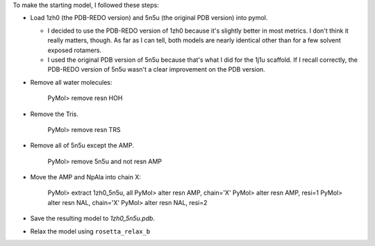 To make the starting model, I followed these steps:

- Load 1zh0 (the PDB-REDO version) and 5n5u (the original PDB version) into 
  pymol.

  - I decided to use the PDB-REDO version of 1zh0 because it's slightly better 
    in most metrics.  I don't think it really matters, though.  As far as I can 
    tell, both models are nearly identical other than for a few solvent exposed 
    rotamers.

  - I used the original PDB version of 5n5u because that's what I did for the 
    1j1u scaffold.  If I recall correctly, the PDB-REDO version of 5n5u wasn't 
    a clear improvement on the PDB version.

- Remove all water molecules:

    PyMol> remove resn HOH

- Remove the Tris.

    PyMol> remove resn TRS

- Remove all of 5n5u except the AMP.

    PyMol> remove 5n5u and not resn AMP

- Move the AMP and NpAla into chain X:

    PyMol> extract 1zh0_5n5u, all
    PyMol> alter resn AMP, chain='X'
    PyMol> alter resn AMP, resi=1
    PyMol> alter resn NAL, chain='X'
    PyMol> alter resn NAL, resi=2

- Save the resulting model to `1zh0_5n5u.pdb`.

- Relax the model using ``rosetta_relax_b``
